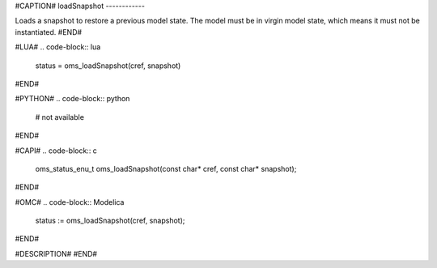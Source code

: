 #CAPTION#
loadSnapshot
------------

Loads a snapshot to restore a previous model state. The model must be in virgin model state, which means it must not be instantiated.
#END#

#LUA#
.. code-block:: lua

  status = oms_loadSnapshot(cref, snapshot)

#END#

#PYTHON#
.. code-block:: python

  # not available

#END#

#CAPI#
.. code-block:: c

  oms_status_enu_t oms_loadSnapshot(const char* cref, const char* snapshot);

#END#

#OMC#
.. code-block:: Modelica

  status := oms_loadSnapshot(cref, snapshot);

#END#

#DESCRIPTION#
#END#
